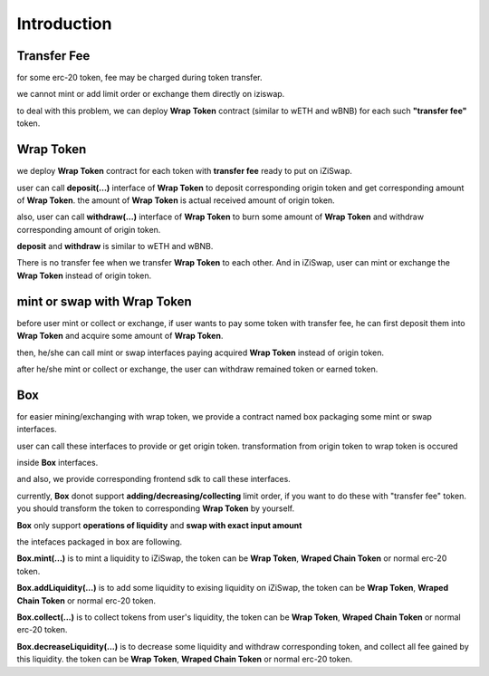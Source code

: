 Introduction
=============================

.. _transfer_fee:

Transfer Fee
--------------

for some erc-20 token, fee may be charged during token transfer.

we cannot mint or add limit order or exchange them directly on iziswap.

to deal with this problem, we can deploy **Wrap Token** contract (similar to wETH and wBNB) for each such **"transfer fee"** token.

.. _wrap_token:

Wrap Token
--------------

we deploy **Wrap Token** contract for each token with **transfer fee** ready to put on iZiSwap.

user can call **deposit(...)** interface of **Wrap Token** to deposit corresponding origin token and get corresponding amount of **Wrap Token**.
the amount of **Wrap Token** is actual received amount of origin token.

also, user can call **withdraw(...)** interface of **Wrap Token** to burn some amount of **Wrap Token** and 
withdraw corresponding amount of origin token. 

**deposit** and **withdraw** is similar to wETH and wBNB.

There is no transfer fee when we transfer **Wrap Token** to each other. And in iZiSwap, user can mint or exchange
the **Wrap Token** instead of origin token.


mint or swap with Wrap Token
-----------------------------

before user mint or collect or exchange, if user wants to pay some token with transfer fee, he can first deposit them into **Wrap Token** and
acquire some amount of **Wrap Token**.

then, he/she can call mint or swap interfaces paying acquired **Wrap Token** instead of origin token.

after he/she mint or collect or exchange, the user can withdraw remained token or earned token.


Box
--------

for easier mining/exchanging with wrap token, we provide a contract named box packaging some mint or swap interfaces.

user can call these interfaces to provide or get origin token. transformation from origin token to wrap token is occured

inside **Box** interfaces.

and also, we provide corresponding frontend sdk to call these interfaces.

currently, **Box** donot support **adding/decreasing/collecting** limit order, if you want to do these with "transfer fee" token.
you should transform the token to corresponding **Wrap Token** by yourself.

**Box** only support **operations of liquidity** and **swap with exact input amount**

the intefaces packaged in box are following.

**Box.mint(...)** is to mint a liquidity to iZiSwap, the token can be **Wrap Token**, **Wraped Chain Token** or normal erc-20 token.

**Box.addLiquidity(...)** is to add some liquidity to exising liquidity on iZiSwap, the token can be **Wrap Token**, **Wraped Chain Token** or normal erc-20 token.

**Box.collect(...)** is to collect tokens from user's liquidity, the token can be **Wrap Token**, **Wraped Chain Token** or normal erc-20 token.

**Box.decreaseLiquidity(...)** is to decrease some liquidity and withdraw corresponding token, and collect all fee gained by this liquidity.
the token can be **Wrap Token**, **Wraped Chain Token** or normal erc-20 token.